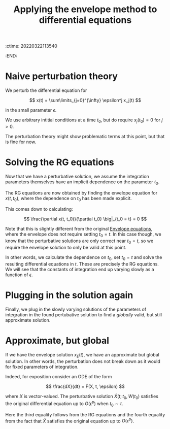 :ctime:    20220322113540
:END:
#+title: Applying the envelope method to differential equations
#+filetags: :stub:

* Naive perturbation theory
We perturb the differential equation for

\[
x(t) = \sum\limits_{j=0}^{\infty} \epsilon^j x_j(t)
\]

in the small parameter \( \epsilon \).

# TODO: Do we also require derivatives of \( x_j(t_0) \) to not have any initial conditions?
We use arbitrary intitial conditions at a time \( t_0 \), but do require \( x_j(t_0) = 0 \) for \(
j > 0 \).

The perturbation theory might show problematic terms at this point, but that is fine for now.

* Solving the RG equations
Now that we have a perturbative solution, we assume the integration parameters themselves have an
implicit dependence on the parameter \( t_0 \).

The RG equations are now obtained by finding the envelope equation for \( x(t, t_0) \), where the
dependence on \( t_0 \) has been made explicit.

This comes down to calculating:

\[
\frac{\partial x(t, t_0)}{\partial t_0} \big|_{t_0 = t} = 0
\]

Note that this is slightly different from the original [[denote:20220322T105540][Envelope equations]], where the envelope does
not require setting \( t_0 = t \). In this case though, we know that the perturbative solutions are
only correct near \( t_0 = t \), so we require the envelope solution to only be valid at this point.

In other words, we calculate the dependence on \( t_0 \), set \( t_0 = t \) and solve the resulting
differential equations in \( t \). These are precisely the RG equations. We will see that the
constants of integration end up varying slowly as a function of \( \epsilon \).

* Plugging in the solution again
Finally, we plug in the slowly varying solutions of the parameters of integration in the found
pertubative solution to find a /globally/ valid, but still approximate solution.

* Approximate, but global
If we have the envelope solution \( x_E(t) \), we have an approximate but global solution. In other
words, the perturbation does not break down as it would for fixed parameters of integration.

Indeed, for exposition consider an ODE of the form

\[
\frac{dX}{dt} = F(X, t, \epsilon)
\]

where \( X \) is vector-valued. The perturbative solution \( \tilde{X}(t; t_0, W(t_0) \) satisfies
the original differential equation up to \( O(\epsilon^p) \) when \( t_0 \sim t \).

\begin{equation*}
\begin{align}
\frac{dX_E(t, W(t))}{dt}
&= \frac{d \tilde{X}(t; t, W(t)}{dt} \\
&= \frac{\partial \tilde{X}(t; t_0, W(t_0)}{\partial t} \big|_{t_0=t} + \frac{\partial \tilde{X}(t; t_0, W(t_0)}{\partial t_0} \big|_{t_0=t} \\
&= \frac{\partial \tilde{X}(t; t_0, W(t_0)}{\partial t} \big|_{t_0=t} \\
&= F(\tilde{X}(t; t_0, W(t_0)) \big|_{t_0=t} + O(\epsilon^p) \\
&= F(\tilde{X}(t; t, W(t)) + O(\epsilon^p) \\
&= F(X_E(t, W(t)); t, W(t)) + O(\epsilon^p)
\end{align}
\end{equation*}

Here the third equality follows from the RG equations and the fourth equality from the fact that \(
\tilde{X} \) satisfies the original equation up to \( O(\epsilon^p) \).

# TODO: Does a general theorem for this statement exist?
